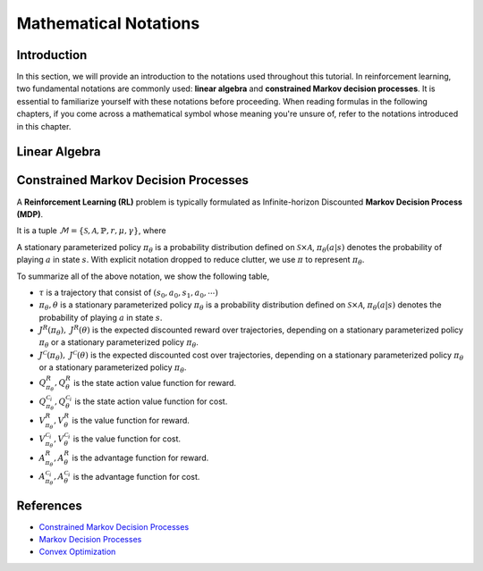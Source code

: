 Mathematical Notations
======================

Introduction
------------

In this section, we will provide an introduction to the notations used
throughout this tutorial. In reinforcement learning, two fundamental notations
are commonly used: **linear algebra** and **constrained Markov decision
processes**. It is essential to familiarize yourself with these notations
before proceeding. When reading formulas in the following chapters, if you come
across a mathematical symbol whose meaning you're unsure of, refer to the
notations introduced in this chapter.

Linear Algebra
--------------

.. grid:: 2

    .. grid-item::
        :columns: 12 6 6 6

        .. card::
            :class-header: sd-bg-info sd-text-white sd-font-weight-bold
            :class-card: sd-outline-info  sd-rounded-1

            Vector
            ^^^
            A vector is a mathematical object representing a quantity that has
            both magnitude and direction. It is an ordered finite list of
            numbers that can be written as a vertical array surrounded by
            square brackets, as shown in the following example:

            .. math::

               \boldsymbol{a} =
               \left[\begin{array}{r}
               a_1 \\
               a_2 \\
               \cdots \\
               a_n
               \end{array}\right]
               \in \mathbb{R}^n

            Usually, we use a bold lowercase letter to denote a vector (e.g.
            :math:`\boldsymbol{a}=(a_1,a_2,\cdots,\boldsymbol{a}_n)\in\mathbb{R}^{n}`), and its
            :math:`i^{th}` element written as
            :math:`\boldsymbol{a}[i]=:\boldsymbol{a}_{i},~~1\leq i\leq n.`

    .. grid-item::
        :columns: 12 6 6 5

        .. card::
            :class-header: sd-bg-info sd-text-white sd-font-weight-bold
            :class-card: sd-outline-info  sd-rounded-1

            Matrix
            ^^^
            *Matrix* is a mathematical term that refers to a collection of
            numbers, whether real or complex, arranged in a rectangular array.
            In this tutorial, we will use bold capital letters to denote
            matrices, such as the following example:
            :math:`\mathbf{A}=(a_{i,j})\in\mathbb{R}^{m\times n}`, and its :math:`(i,j)^{\text{th}}` element denoted as

            .. math:: \mathbf{A}[i,j]=:a_{i,j},

            where :math:`1\leq i\leq m,1\leq j\leq n`.

Constrained Markov Decision Processes
-------------------------------------

A **Reinforcement Learning (RL)** problem is typically formulated as
Infinite-horizon Discounted **Markov Decision Process (MDP)**.

It is a tuple
:math:`\mathcal{M}=\{\mathcal{S}, \mathcal{A}, \mathbb{P}, r, \mu, \gamma\}`,
where

.. card::
   :class-header: sd-bg-info  sd-text-white sd-font-weight-bold
   :class-card: sd-outline-info  sd-rounded-1
   :class-footer: sd-font-weight-bold

   Key Notations
   ^^^
   -  :math:`\mathcal{S}` is a finite set of states;

   -  :math:`\mathcal{A}` is a finite set of actions;

   -  :math:`\mathbb{P}(\cdot|\cdot,\cdot)` is the transition
      probability distribution,
      :math:`\mathcal{S}\times\mathcal{A}\times\mathcal{S}\rightarrow[0,1]`;

   -  :math:`\mu` is the distribution of the initial state :math:`s_0`,
      :math:`\mathcal{S} \rightarrow \mathbb{R}` ;

   -  :math:`r` is the reward function,
      :math:`\mathcal{S} \rightarrow \mathbb{R}`;

   -  :math:`\gamma\in(0,1)` is the discount factor.

A stationary parameterized policy :math:`\pi_{\theta}` is a probability
distribution defined on :math:`\mathcal{S}\times\mathcal{A}`,
:math:`\pi_{\theta}(a|s)` denotes the probability of
playing :math:`a` in state :math:`s`.
With explicit notation dropped to reduce clutter,
we use :math:`\pi` to represent :math:`\pi_{\theta}`.

.. tab-set::

    .. tab-item:: From MDP

        .. card::
            :class-header: sd-bg-info  sd-text-white sd-font-weight-bold
            :class-card: sd-outline-info  sd-rounded-1
            :class-footer: sd-font-weight-bold

            Markov Decision Processes
            ^^^
            Let :math:`J(\pi)` denote its expected discounted reward,

            .. math:: J(\pi) \doteq \mathbb{E}_{\tau \sim \pi}\left[\sum_{t=0}^{\infty} \gamma^t r\left(s_t\right)\right],

            Here :math:`\tau` denotes a trajectory :math:`(s_0, a_0, s_1, ...)`,
            and :math:`\tau \sim \pi` is shorthand for indicating that the distribution over trajectories depends on a stationary parameterized policy
            :math:`\pi_{\theta}`: :math:`s_0 \sim \mu`,
            :math:`a_t \sim \pi(\cdot|s_t)`,
            :math:`s_{t+1} \sim \mathbb{P}(\cdot | s_t, a_t)`.
            Meanwhile, let :math:`R(\tau)` denote the discounted return of a trajectory.

            The state action value function

            .. math:: Q^R_{\pi} \left(s, a\right) \doteq \mathbb{E}_{\tau \sim \pi}\left[ R(\tau) | s_0 = s, a_0 = a \right].

            The value function

            .. math:: V^R_{\pi}\left(s\right) \doteq \mathbb{E}_{\tau \sim \pi}\left[R(\tau) | s_0 = s\right].

            And the advantage function

            .. math:: A^R_{\pi}(s, a) \doteq Q^R_{\pi}(s, a)-V^R_{\pi}(s).

            Let :math:`\mathbb{P}_{\pi}\left(s'\mid s\right)` denote one-step state transition probability from :math:`s` to :math:`s'` by executing :math:`\pi`,

            .. math:: \mathbb{P}_{\pi}\left(s'\mid s\right)=\sum_{a\in\mathbb{A}}\pi\left(a\mid s\right) \mathbb{P}_{\pi}\left(s'\mid s,a\right).

            Then for any initial state :math:`s_0 \sim \mu`, we have

            .. math:: \mathbb{P}_{\pi}\left(s_t=s\mid s_0\right)=\sum_{s'\in\mathbb{S}} \mathbb{P}_{\pi}\left(s_t=s\mid s_{t-1}=s'\right)\mathbb{P}_{\pi}\left(s_{t-1}=s'\mid s_0\right),

            where :math:`s_0 \sim \mu` and the actions are chosen according to :math:`\pi`.

            Let :math:`d_{\boldsymbol{\pi}}` be the (unnormalized) discounted visitation frequencies here need to explain :math:`\mathbb{P}`.

            .. math::

               \begin{aligned}
                  d_{\boldsymbol{\pi}}(s)&=\sum_{t=0}^{\infty} \gamma^t \mathbb{P}_{\pi}\left(s_t=s \mid s_0\right)\\
                  &=\mathbb{P}\left(s_0=s\right)+\gamma \mathbb{P}\left(s_1=s\mid s_0\right)+\gamma^2 \mathbb{P}\left(s_2=s\mid s_0\right)+\cdots.
               \end{aligned}

    .. tab-item:: To CMDP

        .. card::
            :class-header: sd-bg-info  sd-text-white sd-font-weight-bold
            :class-card:  sd-outline-info  sd-rounded-1
            :class-footer: sd-font-weight-bold

            Constrained Markov Decision Processes
            ^^^
            A **Constrained Markov Decision Process(CMDP)** extends the MDP framework by augmenting with constraints restricting the set of feasible policies. Specifically,
            we introduce a set :math:`C` of auxiliary cost functions:
            :math:`C_1, \cdots, C_m` and cost limits:
            :math:`d_1, \cdots, d_m`, that each of them :math:`C_i`:
            :math:`\mathcal{S} \times \mathcal{A} \times \mathcal{S} \rightarrow \mathbb{R}`
            mapping transition tuples to costs.

            Let :math:`J^{C_i}(\pi)` denote the expected discounted return of policy :math:`\pi` in terms of cost function,

            .. math::

               \begin{aligned}
                  J^{C_i}(\pi) = \mathbb{E}_{\tau \sim \pi}[\sum_{t=0}^{\infty} \gamma^t C_i(s_t, a_t, s_{t+1})].
               \end{aligned}

            So, the feasible set of stationary parameterized policies for CMDP is

            .. math::

               \begin{aligned}
                  \Pi_{C} \doteq \{ \pi_{\theta} \in \Pi~:~\forall~i, ~ J^{C_i}(\pi) \leq d_i \}
               \end{aligned}

            The goal of CMDP is to find the optimal policy :math:`\pi^{*}`:

            .. math::

               \begin{aligned}
                  \label{def:problem-setting}
                  \pi^{*}=\arg\max_{\pi_\theta \in\Pi_{C}} J(\pi_{\theta}).
               \end{aligned}

            Respectively we have:

            The state action value function

            .. math:: Q^{C}_{\pi} \left(s, a\right) \doteq \mathbb{E}_{\tau \sim \pi}\left[ C(\tau) | s_0 = s, a_0 = a \right].

            The value function

            .. math:: V^{C}_{\pi}\left(s\right) \doteq \mathbb{E}_{\tau \sim \pi}\left[C(\tau) | s_0 = s\right].

            And the advantage function

            .. math:: A^{C}_{\pi}(s, a) \doteq Q^{C}_{\pi}(s, a)-V^{C}_{\pi}(s).


To summarize all of the above notation, we show the following table,

- :math:`\tau` is a trajectory that consist of
  :math:`\left(s_0, a_0, s_1, a_0, \cdots\right)`
- :math:`\pi_{\theta}, \theta` is a stationary parameterized policy
  :math:`\pi_{\theta}` is a probability distribution defined on
  :math:`\mathcal{S}\times\mathcal{A}`, :math:`\pi_{\theta}(a|s)`
  denotes the probability of playing :math:`a` in state :math:`s`.
- :math:`J^R(\pi_{\theta}),~ J^R(\theta)` is the expected discounted reward
  over trajectories, depending on a stationary parameterized policy
  :math:`\pi_{\theta}` or a stationary parameterized policy
  :math:`\pi_{\theta}`.
- :math:`J^{\mathcal{C}}(\pi_{\theta}),~ J^{\mathcal{C}}(\theta)` is the
  expected discounted cost over trajectories, depending on a stationary
  parameterized policy :math:`\pi_{\theta}` or a stationary parameterized
  policy :math:`\pi_{\theta}`.
- :math:`Q_{\pi_{\theta}}^{R}, Q_{\theta}^{R}` is the state action value
  function for reward.
- :math:`Q_{\pi_{\theta}}^{\mathcal{C}_i}, Q_{\theta}^{\mathcal{C}_i}` is the
  state action value function for cost.
- :math:`V_{\pi_{\theta}}^{R}, V_{\theta}^{R}`
  is the value function for reward.
- :math:`V_{\pi_{\theta}}^{\mathcal{C}_i}, V_{\theta}^{\mathcal{C}_i}`
  is the value function for cost.
- :math:`A_{\pi_{\theta}}^{R}, A_{\theta}^{R}` is the advantage function for
  reward.
- :math:`A_{\pi_{\theta}}^{\mathcal{C}_i}, A_{\theta}^{\mathcal{C}_i}`
  is the advantage function for cost.


References
----------

-  `Constrained Markov Decision Processes <https://www.semanticscholar.org/paper/Constrained-Markov-Decision-Processes-Altman/3cc2608fd77b9b65f5bd378e8797b2ab1b8acde7>`__
-  `Markov Decision Processes <https://dl.acm.org/doi/book/10.5555/551283>`__
-  `Convex Optimization <https://web.stanford.edu/~boyd/cvxbook/bv_cvxbook.pdf>`__
